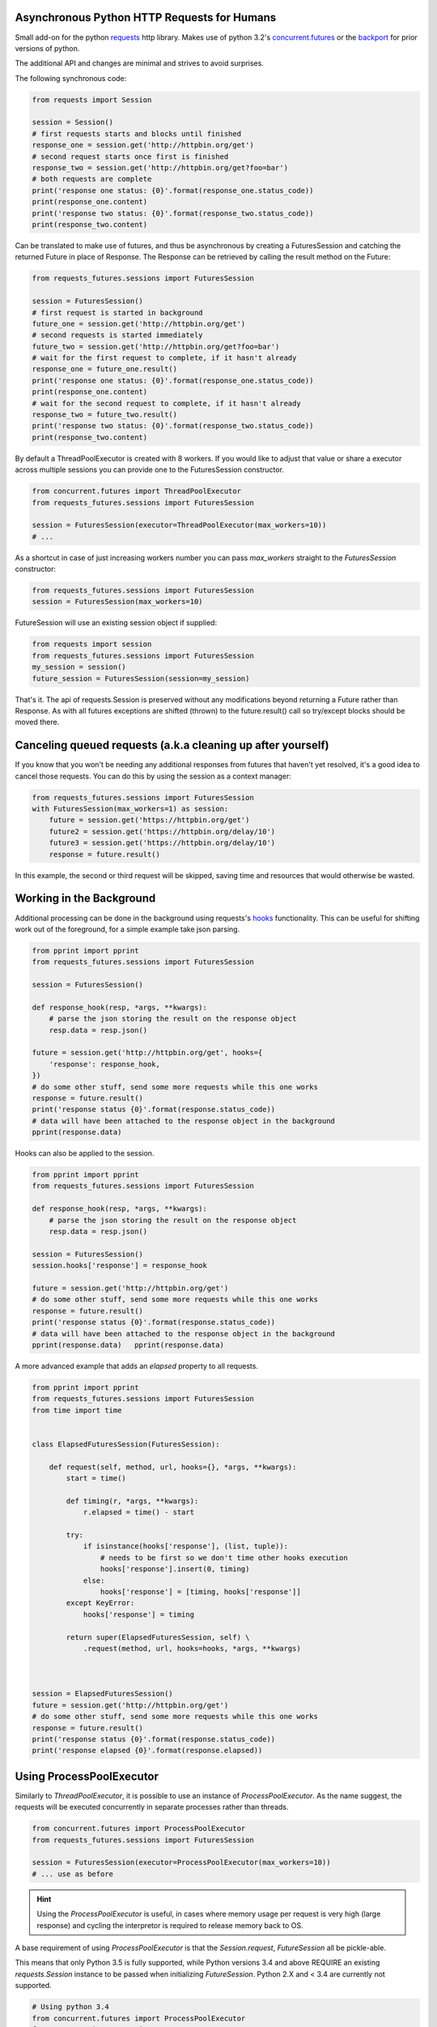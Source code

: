Asynchronous Python HTTP Requests for Humans
============================================

.. image:: https://travis-ci.org/ross/requests-futures.png?branch=master
        :target: https://travis-ci.org/ross/requests-futures

Small add-on for the python requests_ http library. Makes use of python 3.2's
`concurrent.futures`_ or the backport_ for prior versions of python.

The additional API and changes are minimal and strives to avoid surprises.

The following synchronous code:

.. code-block:: python

    from requests import Session

    session = Session()
    # first requests starts and blocks until finished
    response_one = session.get('http://httpbin.org/get')
    # second request starts once first is finished
    response_two = session.get('http://httpbin.org/get?foo=bar')
    # both requests are complete
    print('response one status: {0}'.format(response_one.status_code))
    print(response_one.content)
    print('response two status: {0}'.format(response_two.status_code))
    print(response_two.content)

Can be translated to make use of futures, and thus be asynchronous by creating
a FuturesSession and catching the returned Future in place of Response. The
Response can be retrieved by calling the result method on the Future:

.. code-block:: python

    from requests_futures.sessions import FuturesSession

    session = FuturesSession()
    # first request is started in background
    future_one = session.get('http://httpbin.org/get')
    # second requests is started immediately
    future_two = session.get('http://httpbin.org/get?foo=bar')
    # wait for the first request to complete, if it hasn't already
    response_one = future_one.result()
    print('response one status: {0}'.format(response_one.status_code))
    print(response_one.content)
    # wait for the second request to complete, if it hasn't already
    response_two = future_two.result()
    print('response two status: {0}'.format(response_two.status_code))
    print(response_two.content)

By default a ThreadPoolExecutor is created with 8 workers. If you would like to
adjust that value or share a executor across multiple sessions you can provide
one to the FuturesSession constructor.

.. code-block:: python

    from concurrent.futures import ThreadPoolExecutor
    from requests_futures.sessions import FuturesSession

    session = FuturesSession(executor=ThreadPoolExecutor(max_workers=10))
    # ...

As a shortcut in case of just increasing workers number you can pass
`max_workers` straight to the `FuturesSession` constructor:

.. code-block:: python

    from requests_futures.sessions import FuturesSession
    session = FuturesSession(max_workers=10)

FutureSession will use an existing session object if supplied:

.. code-block:: python

    from requests import session
    from requests_futures.sessions import FuturesSession
    my_session = session()
    future_session = FuturesSession(session=my_session)

That's it. The api of requests.Session is preserved without any modifications
beyond returning a Future rather than Response. As with all futures exceptions
are shifted (thrown) to the future.result() call so try/except blocks should be
moved there.

Canceling queued requests (a.k.a cleaning up after yourself)
=========================

If you know that you won't be needing any additional responses from futures that
haven't yet resolved, it's a good idea to cancel those requests. You can do this
by using the session as a context manager:

.. code-block:: python

    from requests_futures.sessions import FuturesSession
    with FuturesSession(max_workers=1) as session:
        future = session.get('https://httpbin.org/get')
        future2 = session.get('https://httpbin.org/delay/10')
        future3 = session.get('https://httpbin.org/delay/10')
        response = future.result()

In this example, the second or third request will be skipped, saving time and
resources that would otherwise be wasted.

Working in the Background
=========================

Additional processing can be done in the background using requests's hooks_
functionality. This can be useful for shifting work out of the foreground, for
a simple example take json parsing.

.. code-block:: python

    from pprint import pprint
    from requests_futures.sessions import FuturesSession

    session = FuturesSession()

    def response_hook(resp, *args, **kwargs):
        # parse the json storing the result on the response object
        resp.data = resp.json()

    future = session.get('http://httpbin.org/get', hooks={
        'response': response_hook,
    })
    # do some other stuff, send some more requests while this one works
    response = future.result()
    print('response status {0}'.format(response.status_code))
    # data will have been attached to the response object in the background
    pprint(response.data)

Hooks can also be applied to the session.

.. code-block:: python

    from pprint import pprint
    from requests_futures.sessions import FuturesSession

    def response_hook(resp, *args, **kwargs):
        # parse the json storing the result on the response object
        resp.data = resp.json()

    session = FuturesSession()
    session.hooks['response'] = response_hook

    future = session.get('http://httpbin.org/get')
    # do some other stuff, send some more requests while this one works
    response = future.result()
    print('response status {0}'.format(response.status_code))
    # data will have been attached to the response object in the background
    pprint(response.data)   pprint(response.data)

A more advanced example that adds an `elapsed` property to all requests.

.. code-block:: python

    from pprint import pprint
    from requests_futures.sessions import FuturesSession
    from time import time


    class ElapsedFuturesSession(FuturesSession):

        def request(self, method, url, hooks={}, *args, **kwargs):
            start = time()

            def timing(r, *args, **kwargs):
                r.elapsed = time() - start

            try:
                if isinstance(hooks['response'], (list, tuple)):
                    # needs to be first so we don't time other hooks execution
                    hooks['response'].insert(0, timing)
                else:
                    hooks['response'] = [timing, hooks['response']]
            except KeyError:
                hooks['response'] = timing

            return super(ElapsedFuturesSession, self) \
                .request(method, url, hooks=hooks, *args, **kwargs)



    session = ElapsedFuturesSession()
    future = session.get('http://httpbin.org/get')
    # do some other stuff, send some more requests while this one works
    response = future.result()
    print('response status {0}'.format(response.status_code))
    print('response elapsed {0}'.format(response.elapsed))

Using ProcessPoolExecutor
=========================

Similarly to `ThreadPoolExecutor`, it is possible to use an instance of
`ProcessPoolExecutor`. As the name suggest, the requests will be executed
concurrently in separate processes rather than threads.

.. code-block:: python

    from concurrent.futures import ProcessPoolExecutor
    from requests_futures.sessions import FuturesSession

    session = FuturesSession(executor=ProcessPoolExecutor(max_workers=10))
    # ... use as before

.. HINT::
    Using the `ProcessPoolExecutor` is useful, in cases where memory
    usage per request is very high (large response) and cycling the interpretor
    is required to release memory back to OS.

A base requirement of using `ProcessPoolExecutor` is that the `Session.request`,
`FutureSession` all be pickle-able.

This means that only Python 3.5 is fully supported, while Python versions
3.4 and above REQUIRE an existing `requests.Session` instance to be passed
when initializing `FutureSession`. Python 2.X and < 3.4 are currently not
supported.

.. code-block:: python

    # Using python 3.4
    from concurrent.futures import ProcessPoolExecutor
    from requests import Session
    from requests_futures.sessions import FuturesSession

    session = FuturesSession(executor=ProcessPoolExecutor(max_workers=10),
                             session=Session())
    # ... use as before

In case pickling fails, an exception is raised pointing to this documentation.

.. code-block:: python

    # Using python 2.7
    from concurrent.futures import ProcessPoolExecutor
    from requests import Session
    from requests_futures.sessions import FuturesSession

    session = FuturesSession(executor=ProcessPoolExecutor(max_workers=10),
                             session=Session())
    Traceback (most recent call last):
    ...
    RuntimeError: Cannot pickle function. Refer to documentation: https://github.com/ross/requests-futures/#using-processpoolexecutor

.. IMPORTANT::
  * Python >= 3.4 required
  * A session instance is required when using Python < 3.5
  * If sub-classing `FuturesSession` it must be importable (module global)

Installation
============

    pip install requests-futures

.. _`requests`: https://github.com/kennethreitz/requests
.. _`concurrent.futures`: http://docs.python.org/dev/library/concurrent.futures.html
.. _backport: https://pypi.python.org/pypi/futures
.. _hooks: http://docs.python-requests.org/en/master/user/advanced/#event-hooks
